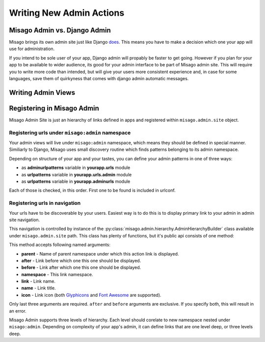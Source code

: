 =========================
Writing New Admin Actions
=========================


Misago Admin vs. Django Admin
=============================

Misago brings its own admin site just like Django `does <https://docs.djangoproject.com/en/1.6/#the-admin>`_. This means you have to make a decision which one your app will use for administration.

If you intend to be sole user of your app, Django admin will propably be faster to get going. However if you plan for your app to be available to wider audience, its good for your admin interface to be part of Misago admin site. This will require you to write more code than intended, but will give your users more consistent experience and, in case for some languages, save them of quirkyness that comes with django admin automatic messages.


Writing Admin Views
===================


Registering in Misago Admin
===========================

Misago Admin Site is just an hierarchy of links defined in apps and registered within ``misago.admin.site`` object.


Registering urls under ``misago:admin`` namespace
-------------------------------------------------

Your admin views will live under ``misago:admin`` namespace, which means they should be defined in special manner. Similiarly to Django, Misago uses small discovery routine which finds patterns belonging to its admin namespace.


Depending on structure of your app and your tastes, you can define your admin patterns in one of three ways:

* as **adminurlpatterns** variable in **yourapp.urls** module
* as **urlpatterns** variable in **yourapp.urls.admin** module
* as **urlpatterns** variable in **yourapp.adminurls** module

Each of those is checked, in this order. First one to be found is included in urlconf.


Registering urls in navigation
------------------------------

Your urls have to be discoverable by your users. Easiest way is to do this is to display primary link to your admin in admin site navigation.

This navigation is controlled by instance of the :py:class:`misago.admin.hierarchy.AdminHierarchyBuilder` class available under ``misago.admin.site`` path. This class has plenty of functions, but it's public api consists of one method:


.. function:: add_node(parent='misago:admin', after=None, before=None,
                 namespace=None, link=None, name=None, icon=None)


This method accepts following named arguments:

* **parent** - Name of parent namespace under which this action link is displayed.
* **after** - Link before which one this one should be displayed.
* **before** - Link after which one this one should be displayed.
* **namespace** - This link namespace.
* **link** - Link name.
* **name** - Link title.
* **icon** - Link icon (both `Glyphicons <http://getbootstrap.com/components/#glyphicons>`_ and `Font Awesome <http://fontawesome.io/icons/>`_ are supported).

Only last three arguments are required. ``after`` and ``before`` arguments are exclusive. If you specify both, this will result in an error.

Misago Admin supports three levels of hierarchy. Each level should corelate to new namespace nested under ``misago:admin``. Depending on complexity of your app's admin, it can define links that are one level deep, or three levels deep.
